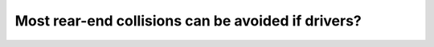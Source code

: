 .. raw:: html

   <div class="question-page">
   <div class="test-name">Canada BC Driver's License Knowledge Test Test Bank (2024)</div>

.. meta::
   :description: Most rear-end collisions can be avoided if drivers?
   :keywords: Vancouver driver's license test, BC driver's license test rear-end collision, distance, safe following, driving rules

.. raw:: html

   <div class="question-card">


Most rear-end collisions can be avoided if drivers?
======================================================================================================

.. raw:: html

   <hr>

.. image:: /../../../images/driver_test/ca/bc/35.png
   :width: 70%
   :alt: Image for the question
   :class: question-image
   :align: center



.. raw:: html

   <div id="q35" class="quiz">
       <div class="option" id="q35-A" onclick="selectOption('q35', 'A', true)">
           A. Maintain a greater distance
       </div>
       <div class="option" id="q35-B" onclick="selectOption('q35', 'B', false)">
           B. React faster
       </div>
       <div class="option" id="q35-C" onclick="selectOption('q35', 'C', false)">
           C. Increase their speed
       </div>
       <div class="option" id="q35-D" onclick="selectOption('q35', 'D', false)">
           D. Reduce their speed
       </div>
       <p id="q35-result" class="result"></p>
   </div>

   <hr>

.. dropdown:: ►|explanation|

   Maintaining a safe following distance is the most effective way to avoid rear-end collisions, as it provides more reaction time for sudden situations.

.. raw:: html

   <div class="nav-buttons">
       <a href="q34.html" class="button">|prev_question|</a>
       <span class="page-indicator">35 / 200</span>
       <a href="q36.html" class="button">|next_question|</a>
   </div>
   </div>

   </div>
